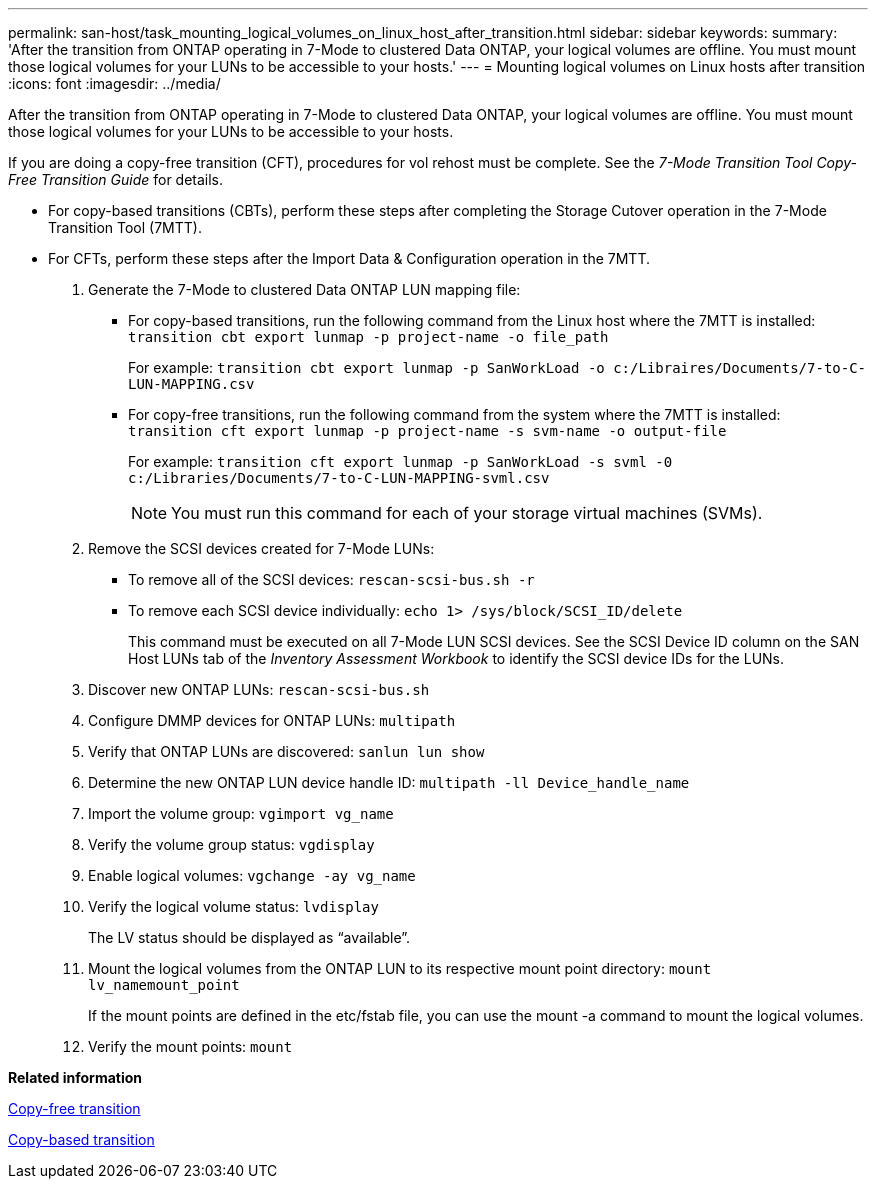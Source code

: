 ---
permalink: san-host/task_mounting_logical_volumes_on_linux_host_after_transition.html
sidebar: sidebar
keywords: 
summary: 'After the transition from ONTAP operating in 7-Mode to clustered Data ONTAP, your logical volumes are offline. You must mount those logical volumes for your LUNs to be accessible to your hosts.'
---
= Mounting logical volumes on Linux hosts after transition
:icons: font
:imagesdir: ../media/

[.lead]
After the transition from ONTAP operating in 7-Mode to clustered Data ONTAP, your logical volumes are offline. You must mount those logical volumes for your LUNs to be accessible to your hosts.

If you are doing a copy-free transition (CFT), procedures for vol rehost must be complete. See the _7-Mode Transition Tool Copy-Free Transition Guide_ for details.

* For copy-based transitions (CBTs), perform these steps after completing the Storage Cutover operation in the 7-Mode Transition Tool (7MTT).
* For CFTs, perform these steps after the Import Data & Configuration operation in the 7MTT.

. Generate the 7-Mode to clustered Data ONTAP LUN mapping file:
 ** For copy-based transitions, run the following command from the Linux host where the 7MTT is installed: `transition cbt export lunmap -p project-name -o file_path`
+
For example: `transition cbt export lunmap -p SanWorkLoad -o c:/Libraires/Documents/7-to-C-LUN-MAPPING.csv`

 ** For copy-free transitions, run the following command from the system where the 7MTT is installed: `transition cft export lunmap -p project-name -s svm-name -o output-file`
+
For example: `transition cft export lunmap -p SanWorkLoad -s svml -0 c:/Libraries/Documents/7-to-C-LUN-MAPPING-svml.csv`
+
NOTE: You must run this command for each of your storage virtual machines (SVMs).
. Remove the SCSI devices created for 7-Mode LUNs:
 ** To remove all of the SCSI devices: `rescan-scsi-bus.sh -r`
 ** To remove each SCSI device individually: `echo 1> /sys/block/SCSI_ID/delete`
+
This command must be executed on all 7-Mode LUN SCSI devices. See the SCSI Device ID column on the SAN Host LUNs tab of the _Inventory Assessment Workbook_ to identify the SCSI device IDs for the LUNs.
. Discover new ONTAP LUNs: `rescan-scsi-bus.sh`
. Configure DMMP devices for ONTAP LUNs: `multipath`
. Verify that ONTAP LUNs are discovered: `sanlun lun show`
. Determine the new ONTAP LUN device handle ID: `multipath -ll Device_handle_name`
. Import the volume group: `vgimport vg_name`
. Verify the volume group status: `vgdisplay`
. Enable logical volumes: `vgchange -ay vg_name`
. Verify the logical volume status: `lvdisplay`
+
The LV status should be displayed as "`available`".

. Mount the logical volumes from the ONTAP LUN to its respective mount point directory: `mount lv_namemount_point`
+
If the mount points are defined in the etc/fstab file, you can use the mount -a command to mount the logical volumes.

. Verify the mount points: `mount`

*Related information*

http://docs.netapp.com/ontap-9/topic/com.netapp.doc.dot-7mtt-cft/home.html[Copy-free transition]

http://docs.netapp.com/ontap-9/topic/com.netapp.doc.dot-7mtt-dctg/home.html[Copy-based transition]
